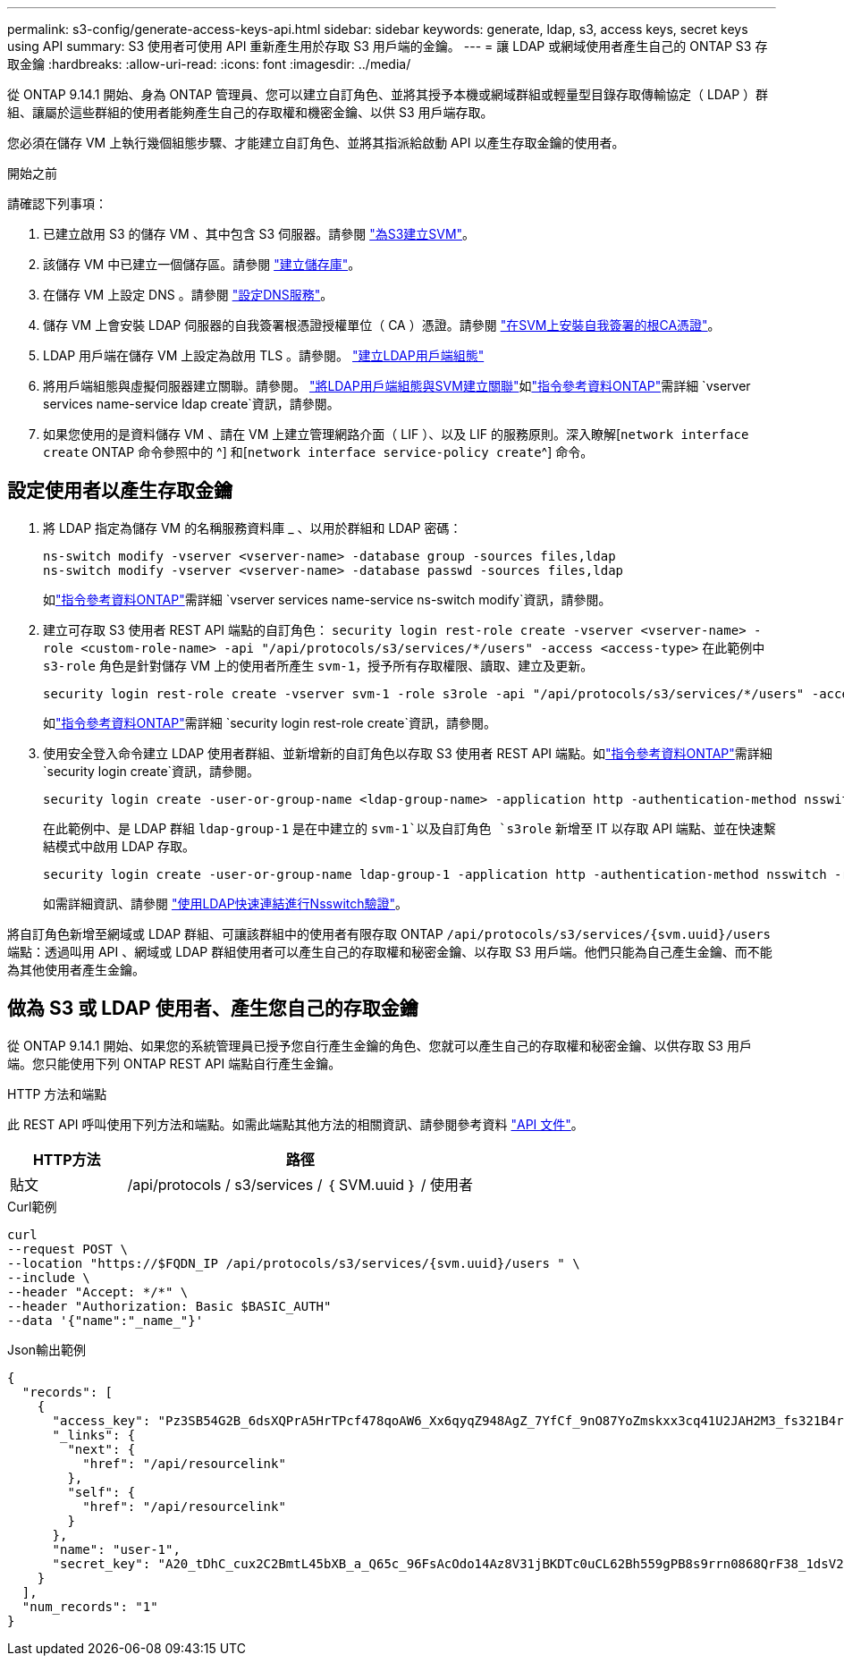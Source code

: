 ---
permalink: s3-config/generate-access-keys-api.html 
sidebar: sidebar 
keywords: generate, ldap, s3, access keys, secret keys using API 
summary: S3 使用者可使用 API 重新產生用於存取 S3 用戶端的金鑰。 
---
= 讓 LDAP 或網域使用者產生自己的 ONTAP S3 存取金鑰
:hardbreaks:
:allow-uri-read: 
:icons: font
:imagesdir: ../media/


[role="lead"]
從 ONTAP 9.14.1 開始、身為 ONTAP 管理員、您可以建立自訂角色、並將其授予本機或網域群組或輕量型目錄存取傳輸協定（ LDAP ）群組、讓屬於這些群組的使用者能夠產生自己的存取權和機密金鑰、以供 S3 用戶端存取。

您必須在儲存 VM 上執行幾個組態步驟、才能建立自訂角色、並將其指派給啟動 API 以產生存取金鑰的使用者。

.開始之前
請確認下列事項：

. 已建立啟用 S3 的儲存 VM 、其中包含 S3 伺服器。請參閱 link:../s3-config/create-svm-s3-task.html["為S3建立SVM"]。
. 該儲存 VM 中已建立一個儲存區。請參閱 link:../s3-config/create-bucket-task.html["建立儲存庫"]。
. 在儲存 VM 上設定 DNS 。請參閱 link:../networking/configure_dns_services_manual.html["設定DNS服務"]。
. 儲存 VM 上會安裝 LDAP 伺服器的自我簽署根憑證授權單位（ CA ）憑證。請參閱 link:../nfs-config/install-self-signed-root-ca-certificate-svm-task.html["在SVM上安裝自我簽署的根CA憑證"]。
. LDAP 用戶端在儲存 VM 上設定為啟用 TLS 。請參閱。 link:../nfs-config/create-ldap-client-config-task.html["建立LDAP用戶端組態"]
. 將用戶端組態與虛擬伺服器建立關聯。請參閱。 link:../nfs-config/enable-ldap-svms-task.html["將LDAP用戶端組態與SVM建立關聯"]如link:https://docs.netapp.com/us-en/ontap-cli//vserver-services-name-service-ldap-create.html["指令參考資料ONTAP"^]需詳細 `vserver services name-service ldap create`資訊，請參閱。
. 如果您使用的是資料儲存 VM 、請在 VM 上建立管理網路介面（ LIF ）、以及 LIF 的服務原則。深入瞭解[`network interface create` ONTAP 命令參照中的 ^] 和[`network interface service-policy create`^] 命令。




== 設定使用者以產生存取金鑰

. 將 LDAP 指定為儲存 VM 的名稱服務資料庫 _ 、以用於群組和 LDAP 密碼：
+
[listing]
----
ns-switch modify -vserver <vserver-name> -database group -sources files,ldap
ns-switch modify -vserver <vserver-name> -database passwd -sources files,ldap
----
+
如link:https://docs.netapp.com/us-en/ontap-cli/vserver-services-name-service-ns-switch-modify.html["指令參考資料ONTAP"^]需詳細 `vserver services name-service ns-switch modify`資訊，請參閱。

. 建立可存取 S3 使用者 REST API 端點的自訂角色：
`security login rest-role create -vserver <vserver-name> -role <custom-role-name> -api "/api/protocols/s3/services/*/users" -access <access-type>`
在此範例中 `s3-role` 角色是針對儲存 VM 上的使用者所產生 `svm-1`，授予所有存取權限、讀取、建立及更新。
+
[listing]
----
security login rest-role create -vserver svm-1 -role s3role -api "/api/protocols/s3/services/*/users" -access all
----
+
如link:https://docs.netapp.com/us-en/ontap-cli/security-login-rest-role-create.html["指令參考資料ONTAP"^]需詳細 `security login rest-role create`資訊，請參閱。

. 使用安全登入命令建立 LDAP 使用者群組、並新增新的自訂角色以存取 S3 使用者 REST API 端點。如link:https://docs.netapp.com/us-en/ontap-cli//security-login-create.html["指令參考資料ONTAP"^]需詳細 `security login create`資訊，請參閱。
+
[listing]
----
security login create -user-or-group-name <ldap-group-name> -application http -authentication-method nsswitch -role <custom-role-name> -is-ns-switch-group yes
----
+
在此範例中、是 LDAP 群組 `ldap-group-1` 是在中建立的 `svm-1`以及自訂角色 `s3role` 新增至 IT 以存取 API 端點、並在快速繫結模式中啟用 LDAP 存取。

+
[listing]
----
security login create -user-or-group-name ldap-group-1 -application http -authentication-method nsswitch -role s3role -is-ns-switch-group yes -second-authentication-method none -vserver svm-1 -is-ldap-fastbind yes
----
+
如需詳細資訊、請參閱 link:../nfs-admin/ldap-fast-bind-nsswitch-authentication-task.html["使用LDAP快速連結進行Nsswitch驗證"]。



將自訂角色新增至網域或 LDAP 群組、可讓該群組中的使用者有限存取 ONTAP `/api/protocols/s3/services/{svm.uuid}/users` 端點：透過叫用 API 、網域或 LDAP 群組使用者可以產生自己的存取權和秘密金鑰、以存取 S3 用戶端。他們只能為自己產生金鑰、而不能為其他使用者產生金鑰。



== 做為 S3 或 LDAP 使用者、產生您自己的存取金鑰

從 ONTAP 9.14.1 開始、如果您的系統管理員已授予您自行產生金鑰的角色、您就可以產生自己的存取權和秘密金鑰、以供存取 S3 用戶端。您只能使用下列 ONTAP REST API 端點自行產生金鑰。

.HTTP 方法和端點
此 REST API 呼叫使用下列方法和端點。如需此端點其他方法的相關資訊、請參閱參考資料 https://docs.netapp.com/us-en/ontap-automation/reference/api_reference.html#access-a-copy-of-the-ontap-rest-api-reference-documentation["API 文件"]。

[cols="25,75"]
|===
| HTTP方法 | 路徑 


| 貼文 | /api/protocols / s3/services / ｛ SVM.uuid ｝ / 使用者 
|===
.Curl範例
[source, curl]
----
curl
--request POST \
--location "https://$FQDN_IP /api/protocols/s3/services/{svm.uuid}/users " \
--include \
--header "Accept: */*" \
--header "Authorization: Basic $BASIC_AUTH"
--data '{"name":"_name_"}'
----
.Json輸出範例
[listing]
----
{
  "records": [
    {
      "access_key": "Pz3SB54G2B_6dsXQPrA5HrTPcf478qoAW6_Xx6qyqZ948AgZ_7YfCf_9nO87YoZmskxx3cq41U2JAH2M3_fs321B4rkzS3a_oC5_8u7D8j_45N8OsBCBPWGD_1d_ccfq",
      "_links": {
        "next": {
          "href": "/api/resourcelink"
        },
        "self": {
          "href": "/api/resourcelink"
        }
      },
      "name": "user-1",
      "secret_key": "A20_tDhC_cux2C2BmtL45bXB_a_Q65c_96FsAcOdo14Az8V31jBKDTc0uCL62Bh559gPB8s9rrn0868QrF38_1dsV2u1_9H2tSf3qQ5xp9NT259C6z_GiZQ883Qn63X1"
    }
  ],
  "num_records": "1"
}

----